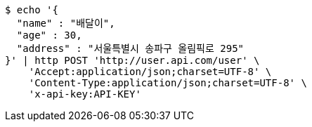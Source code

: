 [source,bash]
----
$ echo '{
  "name" : "배달이",
  "age" : 30,
  "address" : "서울특별시 송파구 올림픽로 295"
}' | http POST 'http://user.api.com/user' \
    'Accept:application/json;charset=UTF-8' \
    'Content-Type:application/json;charset=UTF-8' \
    'x-api-key:API-KEY'
----